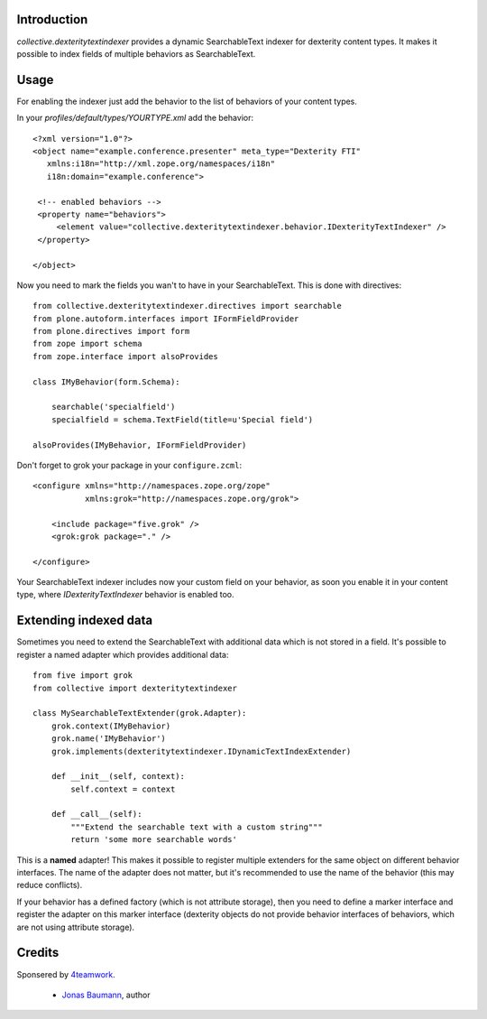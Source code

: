 Introduction
============

`collective.dexteritytextindexer` provides a dynamic SearchableText indexer for
dexterity content types. It makes it possible to index fields of multiple
behaviors as SearchableText.


Usage
=====

For enabling the indexer just add the behavior to the list of behaviors of your
content types.

In your *profiles/default/types/YOURTYPE.xml* add the behavior::

    <?xml version="1.0"?>
    <object name="example.conference.presenter" meta_type="Dexterity FTI"
       xmlns:i18n="http://xml.zope.org/namespaces/i18n"
       i18n:domain="example.conference">

     <!-- enabled behaviors -->
     <property name="behaviors">
         <element value="collective.dexteritytextindexer.behavior.IDexterityTextIndexer" />
     </property>

    </object>


Now you need to mark the fields you wan't to have in your SearchableText. This
is done with directives::

    from collective.dexteritytextindexer.directives import searchable
    from plone.autoform.interfaces import IFormFieldProvider
    from plone.directives import form
    from zope import schema
    from zope.interface import alsoProvides

    class IMyBehavior(form.Schema):

        searchable('specialfield')
        specialfield = schema.TextField(title=u'Special field')

    alsoProvides(IMyBehavior, IFormFieldProvider)


Don't forget to grok your package in your ``configure.zcml``::

    <configure xmlns="http://namespaces.zope.org/zope"
               xmlns:grok="http://namespaces.zope.org/grok">

        <include package="five.grok" />
        <grok:grok package="." />

    </configure>

Your SearchableText indexer includes now your custom field on your behavior, as
soon you enable it in your content type, where `IDexterityTextIndexer` behavior
is enabled too.


Extending indexed data
======================

Sometimes you need to extend the SearchableText with additional data which is
not stored in a field. It's possible to register a named adapter which provides
additional data::

    from five import grok
    from collective import dexteritytextindexer

    class MySearchableTextExtender(grok.Adapter):
        grok.context(IMyBehavior)
        grok.name('IMyBehavior')
        grok.implements(dexteritytextindexer.IDynamicTextIndexExtender)

        def __init__(self, context):
            self.context = context

        def __call__(self):
            """Extend the searchable text with a custom string"""
            return 'some more searchable words'

This is a **named** adapter! This makes it possible to register multiple
extenders for the same object on different behavior interfaces. The name of
the adapter does not matter, but it's recommended to use the name of the
behavior (this may reduce conflicts).

If your behavior has a defined factory (which is not attribute storage), then
you need to define a marker interface and register the adapter on this marker
interface (dexterity objects do not provide behavior interfaces of behaviors,
which are not using attribute storage).


Credits
=======

Sponsered by `4teamwork`_.

 * `Jonas Baumann`_, author


.. _`4teamwork`: http://www.4teamwork.ch/
.. _`Jonas Baumann`: http://github.com/jone
